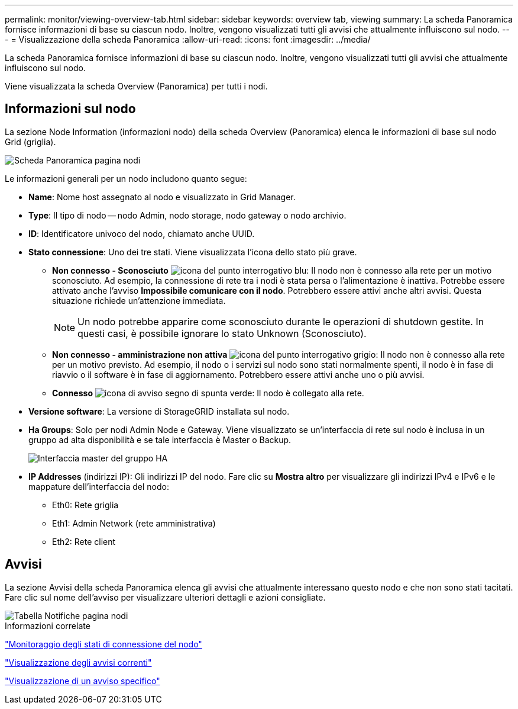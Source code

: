 ---
permalink: monitor/viewing-overview-tab.html 
sidebar: sidebar 
keywords: overview tab, viewing 
summary: La scheda Panoramica fornisce informazioni di base su ciascun nodo. Inoltre, vengono visualizzati tutti gli avvisi che attualmente influiscono sul nodo. 
---
= Visualizzazione della scheda Panoramica
:allow-uri-read: 
:icons: font
:imagesdir: ../media/


[role="lead"]
La scheda Panoramica fornisce informazioni di base su ciascun nodo. Inoltre, vengono visualizzati tutti gli avvisi che attualmente influiscono sul nodo.

Viene visualizzata la scheda Overview (Panoramica) per tutti i nodi.



== Informazioni sul nodo

La sezione Node Information (informazioni nodo) della scheda Overview (Panoramica) elenca le informazioni di base sul nodo Grid (griglia).

image::../media/nodes_page_overview_tab.png[Scheda Panoramica pagina nodi]

Le informazioni generali per un nodo includono quanto segue:

* *Name*: Nome host assegnato al nodo e visualizzato in Grid Manager.
* *Type*: Il tipo di nodo -- nodo Admin, nodo storage, nodo gateway o nodo archivio.
* *ID*: Identificatore univoco del nodo, chiamato anche UUID.
* *Stato connessione*: Uno dei tre stati. Viene visualizzata l'icona dello stato più grave.
+
** *Non connesso - Sconosciuto* image:../media/icon_alarm_blue_unknown.png["icona del punto interrogativo blu"]: Il nodo non è connesso alla rete per un motivo sconosciuto. Ad esempio, la connessione di rete tra i nodi è stata persa o l'alimentazione è inattiva. Potrebbe essere attivato anche l'avviso *Impossibile comunicare con il nodo*. Potrebbero essere attivi anche altri avvisi. Questa situazione richiede un'attenzione immediata.
+

NOTE: Un nodo potrebbe apparire come sconosciuto durante le operazioni di shutdown gestite. In questi casi, è possibile ignorare lo stato Unknown (Sconosciuto).

** *Non connesso - amministrazione non attiva* image:../media/icon_alarm_gray_administratively_down.png["icona del punto interrogativo grigio"]: Il nodo non è connesso alla rete per un motivo previsto. Ad esempio, il nodo o i servizi sul nodo sono stati normalmente spenti, il nodo è in fase di riavvio o il software è in fase di aggiornamento. Potrebbero essere attivi anche uno o più avvisi.
** *Connesso* image:../media/icon_alert_green_checkmark.png["icona di avviso segno di spunta verde"]: Il nodo è collegato alla rete.


* *Versione software*: La versione di StorageGRID installata sul nodo.
* *Ha Groups*: Solo per nodi Admin Node e Gateway. Viene visualizzato se un'interfaccia di rete sul nodo è inclusa in un gruppo ad alta disponibilità e se tale interfaccia è Master o Backup.
+
image::../media/ha_group_master_interface.png[Interfaccia master del gruppo HA]

* *IP Addresses* (indirizzi IP): Gli indirizzi IP del nodo. Fare clic su *Mostra altro* per visualizzare gli indirizzi IPv4 e IPv6 e le mappature dell'interfaccia del nodo:
+
** Eth0: Rete griglia
** Eth1: Admin Network (rete amministrativa)
** Eth2: Rete client






== Avvisi

La sezione Avvisi della scheda Panoramica elenca gli avvisi che attualmente interessano questo nodo e che non sono stati tacitati. Fare clic sul nome dell'avviso per visualizzare ulteriori dettagli e azioni consigliate.

image::../media/nodes_page_alerts_table.png[Tabella Notifiche pagina nodi]

.Informazioni correlate
link:monitoring-node-connection-states.html["Monitoraggio degli stati di connessione del nodo"]

link:viewing-current-alerts.html["Visualizzazione degli avvisi correnti"]

link:viewing-specific-alert.html["Visualizzazione di un avviso specifico"]
